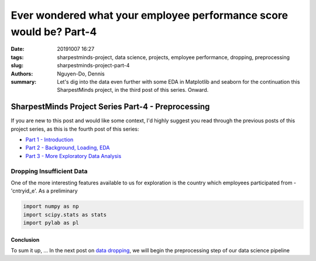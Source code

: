 Ever wondered what your employee performance score would be? Part-4
###################################################################

:date: 20191007 16:27
:tags: sharpestminds-project, data science, projects, employee performance, dropping, preprocessing
:slug: sharpestminds-project-part-4
:authors: Nguyen-Do, Dennis;
:summary: Let's dig into the data even further with some EDA in Matplotlib and seaborn for the continuation this SharpestMinds project, in the third post of this series. Onward.

***************************************************
SharpestMinds Project Series Part-4 - Preprocessing
***************************************************

If you are new to this post and would like some context, I'd highly suggest you read through the previous posts of this project series, as this is the fourth post of this series:

* `Part 1 - Introduction <{filename}./sharpestminds-project-part-1.rst>`_
* `Part 2 - Background, Loading, EDA <{filename}./sharpestminds-project-part-2.rst>`_
* `Part 3 - More Exploratory Data Analysis <{filename}./sharpestminds-project-part-3.rst>`_

==========================
Dropping Insufficient Data
==========================

One of the more interesting features available to us for exploration is the country which employees participated from - 'cntryid_e'. As a preliminary 

.. code-block:: python3

    import numpy as np
    import scipy.stats as stats
    import pylab as pl


.. image:: /assets/data_visualizations/distribution_country_job_performance_CAN_ENG.png
    :width: 402px
    :height: 264px
    :alt: job performance by country CAN ENG
    :align: center


Conclusion
----------

To sum it up, ... In the next post on  `data dropping <{filename}./sharpestminds-project-part-4.rst>`_, we will begin the preprocessing step of our data science pipeline

.. todo:
    things to do
    conclusory paragraph about what the next step of the project isEver wondered what your employee performance score would be? Part-3
